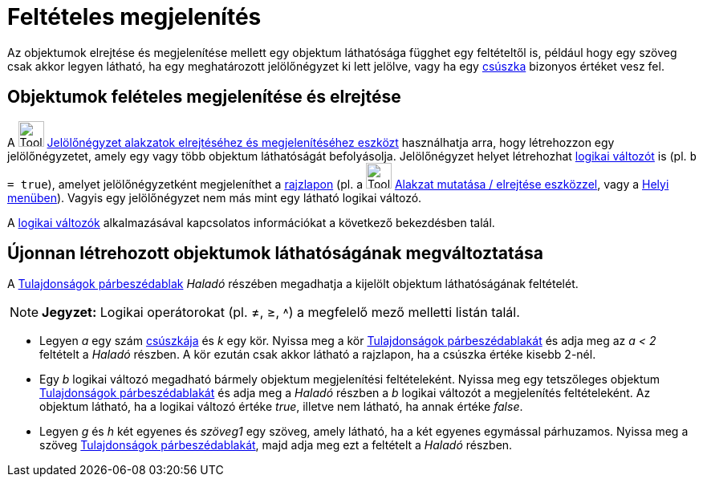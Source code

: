 = Feltételes megjelenítés
:page-en: Conditional_Visibility
ifdef::env-github[:imagesdir: /hu/modules/ROOT/assets/images]

Az objektumok elrejtése és megjelenítése mellett egy objektum láthatósága függhet egy feltételtől is, például hogy egy
szöveg csak akkor legyen látható, ha egy meghatározott jelölőnégyzet ki lett jelölve, vagy ha egy
xref:/tools/Csúszka.adoc[csúszka] bizonyos értéket vesz fel.

== Objektumok felételes megjelenítése és elrejtése

A image:Tool_Check_Box_to_Show_Hide_Objects.gif[Tool Check Box to Show Hide Objects.gif,width=32,height=32]
xref:/tools/Jelölőnégyzet_alakzatok_elrejtéséhez_és_megjelenítéséhez.adoc[Jelölőnégyzet alakzatok elrejtéséhez és
megjelenítéséhez eszközt] használhatja arra, hogy létrehozzon egy jelölőnégyzetet, amely egy vagy több objektum
láthatóságát befolyásolja. Jelölőnégyzet helyet létrehozhat xref:/Logikai_értékek.adoc[logikai változót] is (pl.
`++b = true++`), amelyet jelölőnégyzetként megjeleníthet a xref:/Geometria_ablak.adoc[rajzlapon] (pl. a
image:Tool_Show_Hide_Object.gif[Tool Show Hide Object.gif,width=32,height=32]
xref:/tools/Alakzat_mutatása_elrejtése.adoc[Alakzat mutatása / elrejtése eszközzel], vagy a xref:/Helyi_menü.adoc[Helyi
menüben]). Vagyis egy jelölőnégyzet nem más mint egy látható logikai változó.

A xref:/Logikai_értékek.adoc[logikai változók] alkalmazásával kapcsolatos információkat a következő bekezdésben talál.

== Újonnan létrehozott objektumok láthatóságának megváltoztatása

A xref:/Tulajdonságok_párbeszédablak.adoc[Tulajdonságok párbeszédablak] _Haladó_ részében megadhatja a kijelölt objektum
láthatóságának feltételét.

[NOTE]
====

*Jegyzet:* Logikai operátorokat (pl. ≠, ≥, ˄) a megfelelő mező melletti listán talál.

====

[EXAMPLE]
====

* Legyen _a_ egy szám xref:/tools/Csúszka.adoc[csúszkája] és _k_ egy kör. Nyissa meg a kör
xref:/Tulajdonságok_párbeszédablak.adoc[Tulajdonságok párbeszédablakát] és adja meg az _a < 2_ feltételt a _Haladó_
részben. A kör ezután csak akkor látható a rajzlapon, ha a csúszka értéke kisebb 2-nél.
* Egy _b_ logikai változó megadható bármely objektum megjelenítési feltételeként. Nyissa meg egy tetszőleges objektum
xref:/Tulajdonságok_párbeszédablak.adoc[Tulajdonságok párbeszédablakát] és adja meg a _Haladó_ részben a _b_ logikai
változót a megjelenítés feltételeként. Az objektum látható, ha a logikai változó értéke _true_, illetve nem látható, ha
annak értéke _false_.
* Legyen _g_ és _h_ két egyenes és _szöveg1_ egy szöveg, amely látható, ha a két egyenes egymással párhuzamos. Nyissa
meg a szöveg xref:/Tulajdonságok_párbeszédablak.adoc[Tulajdonságok párbeszédablakát], majd adja meg ezt a feltételt a
_Haladó_ részben.

====
